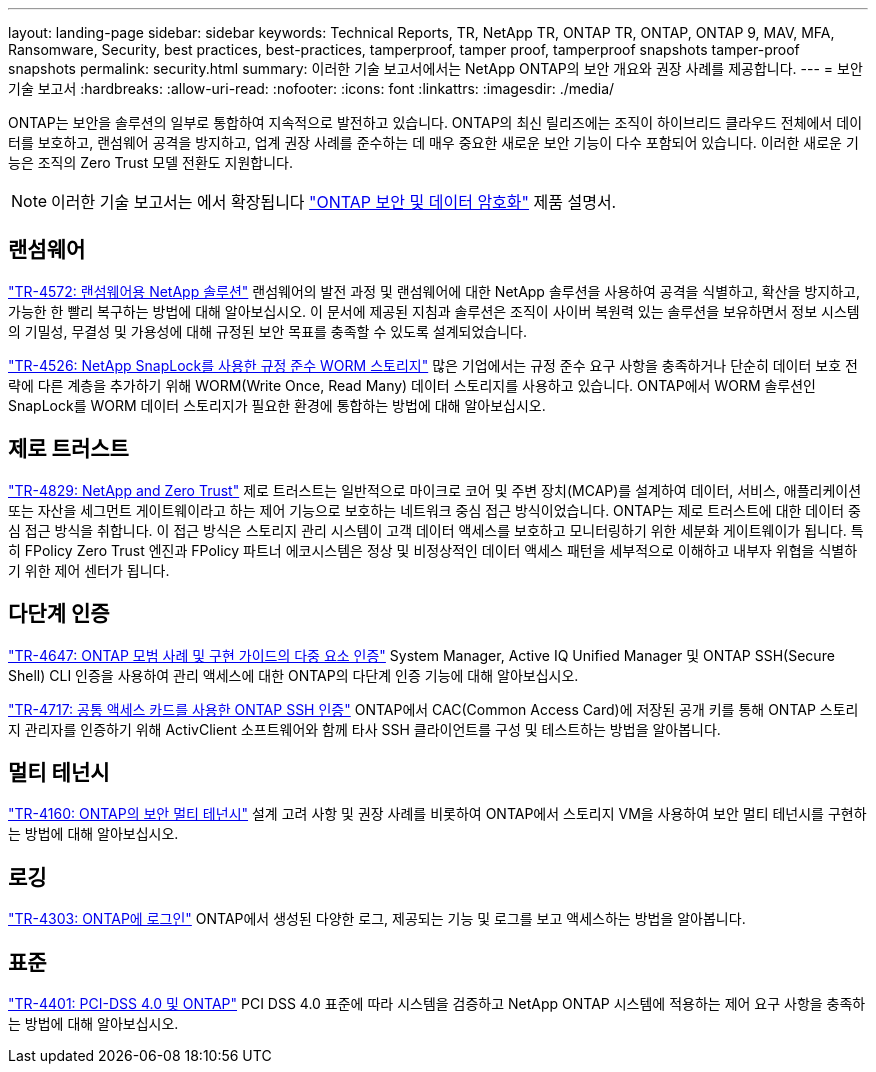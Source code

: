 ---
layout: landing-page 
sidebar: sidebar 
keywords: Technical Reports, TR, NetApp TR, ONTAP TR, ONTAP, ONTAP 9, MAV, MFA, Ransomware, Security, best practices, best-practices, tamperproof, tamper proof, tamperproof snapshots tamper-proof snapshots 
permalink: security.html 
summary: 이러한 기술 보고서에서는 NetApp ONTAP의 보안 개요와 권장 사례를 제공합니다. 
---
= 보안 기술 보고서
:hardbreaks:
:allow-uri-read: 
:nofooter: 
:icons: font
:linkattrs: 
:imagesdir: ./media/


[role="lead"]
ONTAP는 보안을 솔루션의 일부로 통합하여 지속적으로 발전하고 있습니다. ONTAP의 최신 릴리즈에는 조직이 하이브리드 클라우드 전체에서 데이터를 보호하고, 랜섬웨어 공격을 방지하고, 업계 권장 사례를 준수하는 데 매우 중요한 새로운 보안 기능이 다수 포함되어 있습니다. 이러한 새로운 기능은 조직의 Zero Trust 모델 전환도 지원합니다.

[NOTE]
====
이러한 기술 보고서는 에서 확장됩니다 link:https://docs.netapp.com/us-en/ontap/security-encryption/index.html["ONTAP 보안 및 데이터 암호화"] 제품 설명서.

====


== 랜섬웨어

link:https://www.netapp.com/pdf.html?item=/media/7334-tr4572.pdf["TR-4572: 랜섬웨어용 NetApp 솔루션"^]
랜섬웨어의 발전 과정 및 랜섬웨어에 대한 NetApp 솔루션을 사용하여 공격을 식별하고, 확산을 방지하고, 가능한 한 빨리 복구하는 방법에 대해 알아보십시오. 이 문서에 제공된 지침과 솔루션은 조직이 사이버 복원력 있는 솔루션을 보유하면서 정보 시스템의 기밀성, 무결성 및 가용성에 대해 규정된 보안 목표를 충족할 수 있도록 설계되었습니다.

link:https://www.netapp.com/pdf.html?item=/media/6158-tr4526.pdf["TR-4526: NetApp SnapLock를 사용한 규정 준수 WORM 스토리지"^]
많은 기업에서는 규정 준수 요구 사항을 충족하거나 단순히 데이터 보호 전략에 다른 계층을 추가하기 위해 WORM(Write Once, Read Many) 데이터 스토리지를 사용하고 있습니다. ONTAP에서 WORM 솔루션인 SnapLock를 WORM 데이터 스토리지가 필요한 환경에 통합하는 방법에 대해 알아보십시오.



== 제로 트러스트

link:https://www.netapp.com/pdf.html?item=/media/19756-tr-4829.pdf["TR-4829: NetApp and Zero Trust"^]
제로 트러스트는 일반적으로 마이크로 코어 및 주변 장치(MCAP)를 설계하여 데이터, 서비스, 애플리케이션 또는 자산을 세그먼트 게이트웨이라고 하는 제어 기능으로 보호하는 네트워크 중심 접근 방식이었습니다. ONTAP는 제로 트러스트에 대한 데이터 중심 접근 방식을 취합니다. 이 접근 방식은 스토리지 관리 시스템이 고객 데이터 액세스를 보호하고 모니터링하기 위한 세분화 게이트웨이가 됩니다. 특히 FPolicy Zero Trust 엔진과 FPolicy 파트너 에코시스템은 정상 및 비정상적인 데이터 액세스 패턴을 세부적으로 이해하고 내부자 위협을 식별하기 위한 제어 센터가 됩니다.



== 다단계 인증

link:https://www.netapp.com/pdf.html?item=/media/17055-tr4647.pdf["TR-4647: ONTAP 모범 사례 및 구현 가이드의 다중 요소 인증"^]
System Manager, Active IQ Unified Manager 및 ONTAP SSH(Secure Shell) CLI 인증을 사용하여 관리 액세스에 대한 ONTAP의 다단계 인증 기능에 대해 알아보십시오.

link:https://www.netapp.com/pdf.html?item=/media/17036-tr4717.pdf["TR-4717: 공통 액세스 카드를 사용한 ONTAP SSH 인증"^]
ONTAP에서 CAC(Common Access Card)에 저장된 공개 키를 통해 ONTAP 스토리지 관리자를 인증하기 위해 ActivClient 소프트웨어와 함께 타사 SSH 클라이언트를 구성 및 테스트하는 방법을 알아봅니다.



== 멀티 테넌시

link:https://www.netapp.com/pdf.html?item=/media/16886-tr-4160.pdf["TR-4160: ONTAP의 보안 멀티 테넌시"^]
설계 고려 사항 및 권장 사례를 비롯하여 ONTAP에서 스토리지 VM을 사용하여 보안 멀티 테넌시를 구현하는 방법에 대해 알아보십시오.



== 로깅

link:https://www.netapp.com/pdf.html?item=/media/16880-tr-4303.pdf["TR-4303: ONTAP에 로그인"^]
ONTAP에서 생성된 다양한 로그, 제공되는 기능 및 로그를 보고 액세스하는 방법을 알아봅니다.



== 표준

link:https://www.netapp.com/pdf.html?item=/media/17180-tr4401.pdf["TR-4401: PCI-DSS 4.0 및 ONTAP"^]
PCI DSS 4.0 표준에 따라 시스템을 검증하고 NetApp ONTAP 시스템에 적용하는 제어 요구 사항을 충족하는 방법에 대해 알아보십시오.
